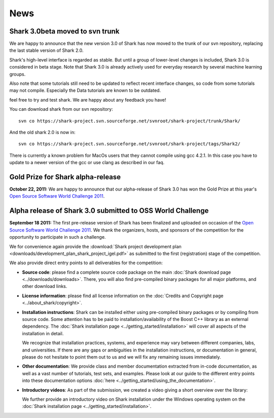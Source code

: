 News
====

Shark 3.0beta moved to svn trunk
^^^^^^^^^^^^^^^^^^^^^^^^^^^^^^^^^^
We are happy to announce that the new version 3.0 of Shark has now moved to the trunk of our 
svn repository, replacing the last stable version of Shark 2.0. 

Shark's high-level interface is regarded as stable. But until
a group of lower-level changes is included, Shark 3.0 is considered
in beta stage. Note that Shark 3.0 is already actively used for
everyday research by several machine learning groups. 
 
Also note that some tutorials still need to be
updated to reflect recent interface changes, so code from
some tutorials may not compile. Especially the Data tutorials
are known to be outdated.

feel free to try and test shark. We are happy
about any feedback you have! 

You can download shark from our svn repository::

    svn co https://shark-project.svn.sourceforge.net/svnroot/shark-project/trunk/Shark/

And the old shark 2.0 is now in::

    svn co https://shark-project.svn.sourceforge.net/svnroot/shark-project/tags/Shark2/
    
There is currently a known problem for MacOs users that they cannot compile using gcc 4.2.1. In this
case you have to update to a newer version of the gcc or use clang as described in our faq.


Gold Prize for Shark alpha-release
^^^^^^^^^^^^^^^^^^^^^^^^^^^^^^^^^^
**October 22, 2011:**
We are happy to announce that our alpha-release of Shark 3.0 has won
the Gold Prize at this year's `Open Source Software World Challenge 2011 <http://www.ossaward.org/>`_.

Alpha release of Shark 3.0 submitted to OSS  World Challenge
^^^^^^^^^^^^^^^^^^^^^^^^^^^^^^^^^^^^^^^^^^^^^^^^^^^^^^^^^^^^

**September 18 2011:** The first pre-release version of Shark has
been finalized and uploaded on occasion of the 
`Open Source Software World Challenge 2011 <http://www.ossaward.org/>`_. We
thank the organizers, hosts, and sponsors of the competition for the opportunity
to participate in such a challenge.

We for convenience again provide the 
:download:`Shark project development plan <downloads/development_plan_shark_project_igel.pdf>`
as submitted to the first (registration) stage of the competition.

We also provide direct entry points to all deliverables for the competition:

* **Source code**: please find a complete source code package on the main
  :doc:`Shark download page <../downloads/downloads>`. There, you will also
  find pre-compiled binary packages for all major platforms, and other
  download links.
  
* **License information**: please find all license information on the 
  :doc:`Credits and Copyright page <../about_shark/copyright>`.
  
* **Installation instructions**: Shark can be installed either using
  pre-compiled binary packages or by compiling from source code. Some
  attention has to be paid to installation/availability of the Boost
  C++ library as an external dependency. The
  :doc:`Shark installation page <../getting_started/installation>`
  will cover all aspects of the installation in detail.
  
  We recognize that installation practices, systems, and experience may
  vary between different companies, labs, and universities. If there are any
  gaps or ambiguities in the installation instructions, or documentation in
  general, please do not hesitate to point them out to us and we will fix any
  remaining issues immediately.

* **Other documentation**: We provide class and member documentation extracted
  from in-code documentation, as well as a vast number of tutorials, test sets,
  and examples. Please look at our guide to the different entry points into these
  documentation options :doc:`here <../getting_started/using_the_documentation>`.
  
* **Introductory videos**: As part of the submission, we created a
  video giving a short overview over the library:

  .. raw:: html

     <iframe width="420" height="315" src="http://www.youtube.com/embed/zxvApdNZVgA" frameborder="0" allowfullscreen></iframe>


  We further provide an introductory video on Shark installation
  under the Windows operating system on the :doc:`Shark installation
  page <../getting_started/installation>`.
